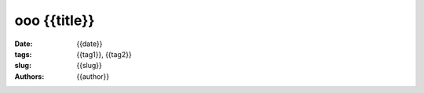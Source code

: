 ooo {{title}}
#########################################

:date:  {{date}}
:tags:  {{tag1}}, {{tag2}}
:slug:  {{slug}}
:authors: {{author}}
